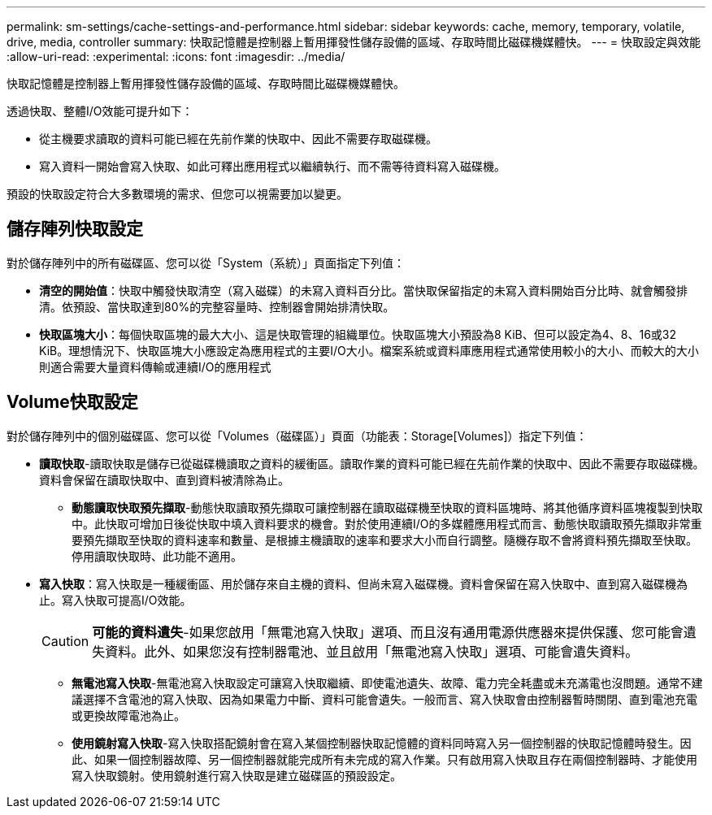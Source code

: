 ---
permalink: sm-settings/cache-settings-and-performance.html 
sidebar: sidebar 
keywords: cache, memory, temporary, volatile, drive, media, controller 
summary: 快取記憶體是控制器上暫用揮發性儲存設備的區域、存取時間比磁碟機媒體快。 
---
= 快取設定與效能
:allow-uri-read: 
:experimental: 
:icons: font
:imagesdir: ../media/


[role="lead"]
快取記憶體是控制器上暫用揮發性儲存設備的區域、存取時間比磁碟機媒體快。

透過快取、整體I/O效能可提升如下：

* 從主機要求讀取的資料可能已經在先前作業的快取中、因此不需要存取磁碟機。
* 寫入資料一開始會寫入快取、如此可釋出應用程式以繼續執行、而不需等待資料寫入磁碟機。


預設的快取設定符合大多數環境的需求、但您可以視需要加以變更。



== 儲存陣列快取設定

對於儲存陣列中的所有磁碟區、您可以從「System（系統）」頁面指定下列值：

* *清空的開始值*：快取中觸發快取清空（寫入磁碟）的未寫入資料百分比。當快取保留指定的未寫入資料開始百分比時、就會觸發排清。依預設、當快取達到80%的完整容量時、控制器會開始排清快取。
* *快取區塊大小*：每個快取區塊的最大大小、這是快取管理的組織單位。快取區塊大小預設為8 KiB、但可以設定為4、8、16或32 KiB。理想情況下、快取區塊大小應設定為應用程式的主要I/O大小。檔案系統或資料庫應用程式通常使用較小的大小、而較大的大小則適合需要大量資料傳輸或連續I/O的應用程式




== Volume快取設定

對於儲存陣列中的個別磁碟區、您可以從「Volumes（磁碟區）」頁面（功能表：Storage[Volumes]）指定下列值：

* *讀取快取*-讀取快取是儲存已從磁碟機讀取之資料的緩衝區。讀取作業的資料可能已經在先前作業的快取中、因此不需要存取磁碟機。資料會保留在讀取快取中、直到資料被清除為止。
+
** *動態讀取快取預先擷取*-動態快取讀取預先擷取可讓控制器在讀取磁碟機至快取的資料區塊時、將其他循序資料區塊複製到快取中。此快取可增加日後從快取中填入資料要求的機會。對於使用連續I/O的多媒體應用程式而言、動態快取讀取預先擷取非常重要預先擷取至快取的資料速率和數量、是根據主機讀取的速率和要求大小而自行調整。隨機存取不會將資料預先擷取至快取。停用讀取快取時、此功能不適用。


* *寫入快取*：寫入快取是一種緩衝區、用於儲存來自主機的資料、但尚未寫入磁碟機。資料會保留在寫入快取中、直到寫入磁碟機為止。寫入快取可提高I/O效能。
+
[CAUTION]
====
*可能的資料遺失*-如果您啟用「無電池寫入快取」選項、而且沒有通用電源供應器來提供保護、您可能會遺失資料。此外、如果您沒有控制器電池、並且啟用「無電池寫入快取」選項、可能會遺失資料。

====
+
** *無電池寫入快取*-無電池寫入快取設定可讓寫入快取繼續、即使電池遺失、故障、電力完全耗盡或未充滿電也沒問題。通常不建議選擇不含電池的寫入快取、因為如果電力中斷、資料可能會遺失。一般而言、寫入快取會由控制器暫時關閉、直到電池充電或更換故障電池為止。
** *使用鏡射寫入快取*-寫入快取搭配鏡射會在寫入某個控制器快取記憶體的資料同時寫入另一個控制器的快取記憶體時發生。因此、如果一個控制器故障、另一個控制器就能完成所有未完成的寫入作業。只有啟用寫入快取且存在兩個控制器時、才能使用寫入快取鏡射。使用鏡射進行寫入快取是建立磁碟區的預設設定。



